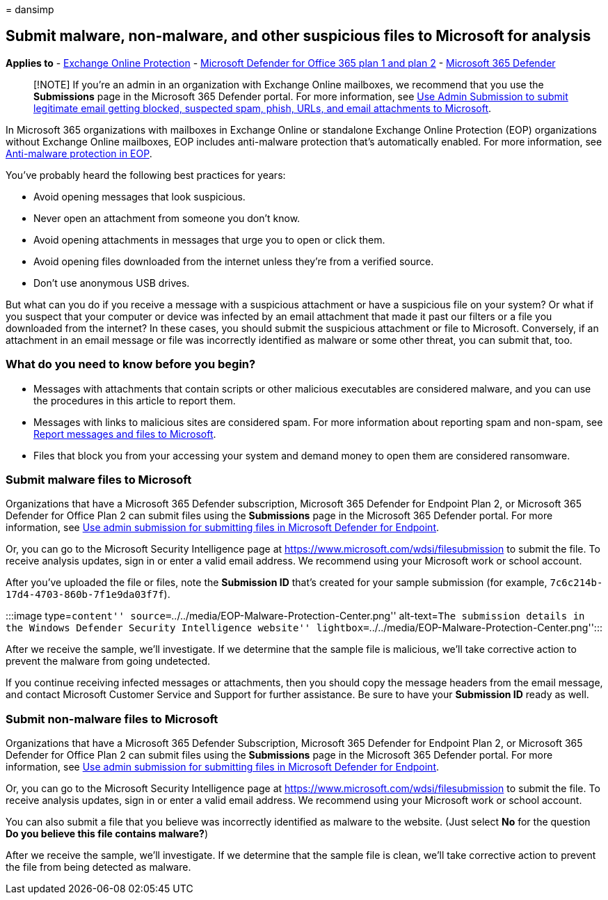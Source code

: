 = 
dansimp

== Submit malware, non-malware, and other suspicious files to Microsoft for analysis

*Applies to* - link:exchange-online-protection-overview.md[Exchange
Online Protection] - link:defender-for-office-365.md[Microsoft Defender
for Office 365 plan 1 and plan 2] -
link:../defender/microsoft-365-defender.md[Microsoft 365 Defender]

____
[!NOTE] If you’re an admin in an organization with Exchange Online
mailboxes, we recommend that you use the *Submissions* page in the
Microsoft 365 Defender portal. For more information, see
link:/microsoft-365/security/office-365-security/admin-submission[Use
Admin Submission to submit legitimate email getting blocked&#44; suspected
spam&#44; phish&#44; URLs&#44; and email attachments to Microsoft].
____

In Microsoft 365 organizations with mailboxes in Exchange Online or
standalone Exchange Online Protection (EOP) organizations without
Exchange Online mailboxes, EOP includes anti-malware protection that’s
automatically enabled. For more information, see
link:anti-malware-protection.md[Anti-malware protection in EOP].

You’ve probably heard the following best practices for years:

* Avoid opening messages that look suspicious.
* Never open an attachment from someone you don’t know.
* Avoid opening attachments in messages that urge you to open or click
them.
* Avoid opening files downloaded from the internet unless they’re from a
verified source.
* Don’t use anonymous USB drives.

But what can you do if you receive a message with a suspicious
attachment or have a suspicious file on your system? Or what if you
suspect that your computer or device was infected by an email attachment
that made it past our filters or a file you downloaded from the
internet? In these cases, you should submit the suspicious attachment or
file to Microsoft. Conversely, if an attachment in an email message or
file was incorrectly identified as malware or some other threat, you can
submit that, too.

=== What do you need to know before you begin?

* Messages with attachments that contain scripts or other malicious
executables are considered malware, and you can use the procedures in
this article to report them.
* Messages with links to malicious sites are considered spam. For more
information about reporting spam and non-spam, see
link:report-junk-email-messages-to-microsoft.md[Report messages and
files to Microsoft].
* Files that block you from your accessing your system and demand money
to open them are considered ransomware.

=== Submit malware files to Microsoft

Organizations that have a Microsoft 365 Defender subscription, Microsoft
365 Defender for Endpoint Plan 2, or Microsoft 365 Defender for Office
Plan 2 can submit files using the *Submissions* page in the Microsoft
365 Defender portal. For more information, see
link:../defender-endpoint/admin-submissions-mde.md[Use admin submission
for submitting files in Microsoft Defender for Endpoint].

Or, you can go to the Microsoft Security Intelligence page at
https://www.microsoft.com/wdsi/filesubmission to submit the file. To
receive analysis updates, sign in or enter a valid email address. We
recommend using your Microsoft work or school account.

After you’ve uploaded the file or files, note the *Submission ID* that’s
created for your sample submission (for example,
`7c6c214b-17d4-4703-860b-7f1e9da03f7f`).

:::image type=``content''
source=``../../media/EOP-Malware-Protection-Center.png'' alt-text=``The
submission details in the Windows Defender Security Intelligence
website'' lightbox=``../../media/EOP-Malware-Protection-Center.png'':::

After we receive the sample, we’ll investigate. If we determine that the
sample file is malicious, we’ll take corrective action to prevent the
malware from going undetected.

If you continue receiving infected messages or attachments, then you
should copy the message headers from the email message, and contact
Microsoft Customer Service and Support for further assistance. Be sure
to have your *Submission ID* ready as well.

=== Submit non-malware files to Microsoft

Organizations that have a Microsoft 365 Defender Subscription, Microsoft
365 Defender for Endpoint Plan 2, or Microsoft 365 Defender for Office
Plan 2 can submit files using the *Submissions* page in the Microsoft
365 Defender portal. For more information, see
link:../defender-endpoint/admin-submissions-mde.md[Use admin submission
for submitting files in Microsoft Defender for Endpoint].

Or, you can go to the Microsoft Security Intelligence page at
https://www.microsoft.com/wdsi/filesubmission to submit the file. To
receive analysis updates, sign in or enter a valid email address. We
recommend using your Microsoft work or school account.

You can also submit a file that you believe was incorrectly identified
as malware to the website. (Just select *No* for the question *Do you
believe this file contains malware?*)

After we receive the sample, we’ll investigate. If we determine that the
sample file is clean, we’ll take corrective action to prevent the file
from being detected as malware.
